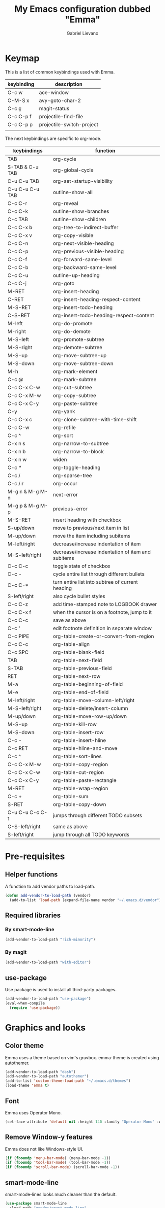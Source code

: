 #+title: My Emacs configuration dubbed "Emma"
#+author: Gabriel Lievano
#+email: gabe@jglievano.com

* Keymap
  This is a list of common keybindings used with Emma.

  | keybinding | description               |
  |------------+---------------------------|
  | C-c w      | ace-window                |
  | C-M-S x    | avy-goto-char-2           |
  | C-c g      | magit-status              |
  | C-c C-p f  | projectile-find-file      |
  | C-c C-p p  | projectile-switch-project |
  |            |                           |

  The next keybindings are specific to org-mode.
  | keybindings     | function                                           |
  |-----------------+----------------------------------------------------|
  | TAB             | org-cycle                                          |
  | S-TAB & C-u TAB | org-global-cycle                                   |
  | C-u C-u TAB     | org-set-startup-visibility                         |
  | C-u C-u C-u TAB | outline-show-all                                   |
  | C-c C-r         | org-reveal                                         |
  | C-c C-k         | outline-show-branches                              |
  | C-c TAB         | outline-show-children                              |
  | C-c C-x b       | org-tree-to-indirect-buffer                        |
  | C-c C-x v       | org-copy-visible                                   |
  | C-c C-n         | org-next-visible-heading                           |
  | C-c C-p         | org-previous-visible-heading                       |
  | C-c C-f         | org-forward-same-level                             |
  | C-c C-b         | org-backward-same-level                            |
  | C-c C-u         | outline-up-heading                                 |
  | C-c C-j         | org-goto                                           |
  | M-RET           | org-insert-heading                                 |
  | C-RET           | org-insert-heading-respect-content                 |
  | M-S-RET         | org-insert-todo-heading                            |
  | C-S-RET         | org-insert-todo-heading-respect-content            |
  | M-left          | org-do-promote                                     |
  | M-right         | org-do-demote                                      |
  | M-S-left        | org-promote-subtree                                |
  | M-S-right       | org-demote-subtree                                 |
  | M-S-up          | org-move-subtree-up                                |
  | M-S-down        | org-move-subtree-down                              |
  | M-h             | org-mark-element                                   |
  | C-c @           | org-mark-subtree                                   |
  | C-c C-x C-w     | org-cut-subtree                                    |
  | C-c C-x M-w     | org-copy-subtree                                   |
  | C-c C-x C-y     | org-paste-subtree                                  |
  | C-y             | org-yank                                           |
  | C-c C-x c       | org-clone-subtree-with-time-shift                  |
  | C-c C-w         | org-refile                                         |
  | C-c ^           | org-sort                                           |
  | C-x n s         | org-narrow-to-subtree                              |
  | C-x n b         | org-narrow-to-block                                |
  | C-x n w         | widen                                              |
  | C-c *           | org-toggle-heading                                 |
  | C-c /           | org-sparse-tree                                    |
  | C-c / r         | org-occur                                          |
  | M-g n & M-g M-n | next-error                                         |
  | M-g p & M-g M-p | previous-error                                     |
  | M-S-RET         | insert heading with checkbox                       |
  | S-up/down       | move to previous/next item in list                 |
  | M-up/down       | move the item including subitems                   |
  | M-left/right    | decrease/increase indentation of item              |
  | M-S-left/right  | decrease/increase indentation of item and subitems |
  | C-c C-c         | toggle state of checkbox                           |
  | C-c -           | cycle entire list through different bullets        |
  | C-c C-*         | turn entire list into subtree of current heading   |
  | S-left/right    | also cycle bullet styles                           |
  | C-c C-z         | add time-stamped note to LOGBOOK drawer            |
  | C-c C-x f       | when the cursor is on a footnote, jump to it       |
  | C-c C-c         | save as above                                      |
  | C-c '           | edit footnote definition in separate window        |
  | C-c PIPE        | org-table-create-or-convert-from-region            |
  | C-c C-c         | org-table-align                                    |
  | C-c SPC         | org-table-blank-field                              |
  | TAB             | org-table-next-field                               |
  | S-TAB           | org-table-previous-field                           |
  | RET             | org-table-next-row                                 |
  | M-a             | org-table-beginning-of-field                       |
  | M-e             | org-table-end-of-field                             |
  | M-left/right    | org-table-move-column-left/right                   |
  | M-S-left/right  | org-table-delete/insert-column                     |
  | M-up/down       | org-table-move-row-up/down                         |
  | M-S-up          | org-table-kill-row                                 |
  | M-S-down        | org-table-insert-row                               |
  | C-c -           | org-table-insert-hline                             |
  | C-c RET         | org-table-hline-and-move                           |
  | C-c ^           | org-table-sort-lines                               |
  | C-c C-x M-w     | org-table-copy-region                              |
  | C-c C-x C-w     | org-table-cut-region                               |
  | C-c C-x C-y     | org-table-paste-rectangle                          |
  | M-RET           | org-table-wrap-region                              |
  | C-c +           | org-table-sum                                      |
  | S-RET           | org-table-copy-down                                |
  | C-u C-u C-c C-t | jumps through different TODO subsets               |
  | C-S-left/right  | same as above                                      |
  | S-left/right    | jump through all TODO keywords                     |

* Pre-requisites
** Helper functions
   A function to add vendor paths to load-path.

   #+name: pre_requisites
   #+begin_src emacs-lisp
     (defun add-vendor-to-load-path (vendor)
       (add-to-list 'load-path (expand-file-name vendor "~/.emacs.d/vendor")))
   #+end_src

** Required libraries
*** By smart-mode-line
    #+name: pre_requisites
    #+begin_src emacs-lisp
      (add-vendor-to-load-path "rich-minority")
    #+end_src

*** By magit
    #+name: pre_requisites
    #+begin_src emacs-lisp
      (add-vendor-to-load-path "with-editor")
    #+end_src

** use-package
   Use package is used to install all third-party packages.

   #+name: pre_requisites
   #+begin_src emacs-lisp
     (add-vendor-to-load-path "use-package")
     (eval-when-compile
       (require 'use-package))
   #+end_src

* Graphics and looks
** Color theme
   Emma uses a theme based on vim's gruvbox. emma-theme is created using
   autothemer.

   #+name: look-and-feel
   #+begin_src emacs-lisp
     (add-vendor-to-load-path "dash")
     (add-vendor-to-load-path "autothemer")
     (add-to-list 'custom-theme-load-path "~/.emacs.d/themes")
     (load-theme 'emma t)
   #+end_src

** Font
   Emma uses Operator Mono.

   #+name: look-and-feel
   #+begin_src emacs-lisp
     (set-face-attribute 'default nil :height 140 :family "Operator Mono" :weight 'light)
   #+end_src

** Remove Window-y features
   Emma does not like Windows-style UI.

   #+name: look-and-feel
   #+begin_src emacs-lisp
     (if (fboundp 'menu-bar-mode) (menu-bar-mode -1))
     (if (fboundp 'tool-bar-mode) (tool-bar-mode -1))
     (if (fboundp 'scroll-bar-mode) (scroll-bar-mode -1))
   #+end_src

** smart-mode-line
   smart-mode-lines looks much cleaner than the default.

   #+name: look-and-feel
   #+begin_src emacs-lisp
     (use-package smart-mode-line
       :load-path "vendor/smart-mode-line"
       :commands sml/setup
       :init
       (progn
         (setq sml/no-confirm-load-theme t)
         (sml/setup)
         (sml/apply-theme 'dark)))
   #+end_src

** Display column number
   #+NAME: look-and-feel
   #+begin_src emacs-lisp
     (setq column-number-mode t)
   #+end_src

* Startup
  Start up as org-mode and without any message.

  #+name: startup
  #+begin_src emacs-lisp
    (setq inhibit-startup-screen t)
    (setq initial-scratch-message nil)
    (setq initial-major-mode 'org-mode)
  #+end_src

* Better backup
  #+name: backup
  #+begin_src emacs-lisp
    (setq backup-directory-alist `(("." . "~/.saves")))
    (setq backup-by-copying t
          delete-old-versions 6
          kept-old-versions 2
          version-control t)
  #+end_src

* macOS
** exec-path-from-shell
   #+name: macos
   #+begin_src emacs-lisp
     (if (eq system-type 'darwin)
       (use-package exec-path-from-shell
         :load-path "vendor/exec-path-from-shell"
         :commands exec-path-from-shell-initialize
         :config (exec-path-from-shell-initialize)))
   #+end_src

* Formatting and whitespace
** 2 spaces, no tabs
  Emma likes 2 spaces and no tabs.

  #+name: formatting-n-whitespace
  #+begin_src emacs-lisp
    (setq-default indent-tabs-mode nil)
    (setq tab-width 2)
    (setq-default c-basic-offset 2)
    (setq-default css-indent-offset 2)
    (require 'whitespace)
  #+end_src

** Rainbow delimiters
   Rainbow delimiters change the games for all those parentheses and brackets.
   This feature is enabled for every programming mode.

   #+name: formatting-n-whitespace
   #+begin_src emacs-lisp
     (use-package rainbow-delimiters
       :load-path "vendor/rainbow-delimiters"
       :commands rainbow-delimiters-mode
       :init (add-hook 'prog-mode-hook #'rainbow-delimiters-mode))
   #+end_src

* Navigation
** Between windows
   #+name: navigation
   #+begin_src emacs-lisp
     (use-package ace-window
       :load-path "vendor/ace-window"
       :after avy
       :bind ("M-p" . ace-window))
   #+end_src

** Between projects
   #+name: navigation
   #+begin_src emacs-lisp
     (use-package projectile
       :load-path "vendor/projectile"
       :diminish projectile-mode
       :commands projectile-global-mode
       :defer 5
       :bind-keymap ("C-c p" . projectile-command-map)
       :config (projectile-global-mode))
   #+end_src

** Within window to location
   #+name: navigation
   #+begin_src emacs-lisp
    (use-package avy
      :load-path "vendor/avy"
      :bind ("C-c :" . avy-goto-char-2))
  #+end_src

** Swiper suite
   #+name: navigation
   #+begin_src emacs-lisp
     (use-package counsel
       :load-path "vendor/swiper"
       :bind (("M-x" . counsel-M-x)
              ("C-x C-f" . counsel-find-file)
              ("C-c g" . counsel-git)
              ("C-c j" . counsel-git-grep)
              ("C-c k" . counsel-ag)
              ("C-x l" . counsel-locate)
              ("C-S-o" . counsel-rhythmbox)))
     (use-package ivy
       :load-path "vendor/swiper"
       :after counsel
       :diminish ivy-mode
       :bind (("C-c C-r" . ivy-resume)
              ("C-x b" . ivy-switch-buffer))
       :config
       (setq ivy-use-virtual-buffers t)
       (setq enable-recursive-minibuffers t))
     (use-package swiper
       :load-path "vendor/swiper"
       :after ivy
       :bind (("C-s" . swiper)
              ("C-r" . swiper)))
   #+end_src

** Better scrolling
   #+name: navigation
   #+begin_src emacs-lisp
     (setq redisplay-dont-pause t
           scroll-margin 1
           scroll-step 1
           scroll-conservately 10000
           scroll-preserve-screen-position 1)
   #+end_src

** Command helper
   which-key provides a good way to assist whenever you forget a key binding.

   #+name: navigation
   #+begin_src emacs-lisp
     (use-package which-key
       :load-path "vendor/which-key"
       :init
       (require 'which-key)
       (which-key-mode)
       :config (setq which-key-idle-delay 0.3))
   #+end_src

* Editing
** Autocompletion
   #+name: editing
   #+begin_src emacs-lisp
     (use-package company
       :load-path "vendor/company-mode"
       :commands global-company-mode
       :config (global-company-mode))
   #+end_src

** Spellcheck
   #+name: editing
   #+begin_src emacs-lisp
     (use-package flycheck
       :load-path "vendor/flycheck"
       :commands global-flycheck-mode
       :config (global-flycheck-mode))
   #+end_src

* Email
  #+name: email
  #+begin_src emacs-lisp
    (use-package mu4e
      :load-path "/usr/local/share/emacs/site-lisp/mu/mu4e"
      :config
      (setq mu4e-mu-binary "/usr/local/bin/mu")
      (setq mu4e-maildir "~/.mail")
      (setq mu4e-contexts
            `(,(make-mu4e-context
                :name "Fastmail"
                :match-func
                (lambda (msg) (when msg
                                (string-prefix-p
                                 "/jglievano-fastmail.com"
                                 (mu4e-message-field msg :maildir))))
                :vars
                '((user-mail-address . "gabe@jglievano.com")
                  (user-full-name . "Gabriel Lievano")
                  (mu4e-sent-folder . "/jglievano-fastmail.com/Sent")
                  (mu4e-drafts-folder . "/jglievano-fastmail.com/Drafts")
                  (mu4e-trash-folder . "/jglievano-fastmail.com/Trash")
                  (mu4e-refile-folder . "/jglievano-fastmail.com/Archive")))
              ,(make-mu4e-context
                :name "Gmail"
                :match-func
                (lambda (msg) (when msg
                                (string-prefix-p
                                 "/jglievano-gmail.com"
                                 (mu4e-message-field msg :maildir))))
                :vars
                '((user-mail-address . "jglievano@gmail.com")
                  (user-full-name . "Gabriel Lievano")
                  (mu4e-sent-folder . "/jglievano-gmail.com/[Gmail].Sent Mail")
                  (mu4e-drafts-folder . "/jglievano-gmail.com/[Gmail].Drafts")
                  (mu4e-trash-folder . "/jglievano-gmail.com/[Gmail].Trash")
                  (mu4e-refile-folder . "/jglievano-gmail.com/[Gmail].Archive"))))))
  #+end_src

* Version Control
** Git
   #+name: version_control
   #+begin_src emacs-lisp
     (use-package magit
       :load-path "vendor/magit/lisp"
       :commands magit-status
       :init
       (require 'magit)
       (with-eval-after-load 'info
         (info-initialize)
         (add-to-list 'Info-directory-list
                      "~/.emacs.d/vendor/magit/Documentation/"))
       :bind ("C-c g" . magit-status))
   #+end_src

* Lisp
  #+name: lisp
  #+begin_src emacs-lisp
    (autoload 'enable-paredit-mode "paredit"
      "Turn on pseudo-structural editing on Lisp code." t)
    (add-hook 'emacs-lisp-mode-hook #'enable-paredit-mode)
    (add-hook 'lisp-mode-hook #'enable-paredit-mode)
  #+end_src

* Programming languages
** Go
   #+name: programming_languages
   #+begin_src emacs-lisp
     (use-package go-mode
       :load-path "vendor/go-mode.el"
       :mode "\\.go\\'"
       :interpreter ("go" . go-mode))
   #+end_src

** Json
   #+name: programming_languages
   #+begin_src emacs-lisp
     (use-package json-mode
       :load-path "vendor/json-mode"
       :mode "\\.json\\'")
   #+end_src

** JavaScript
   #+name: programming_languages
   #+begin_src emacs-lisp
     (use-package js2-mode
       :load-path "vendor/js-mode"
       :mode "\\.js\\'"
       :interpreter ("node" . js2-mode)
       :config
       (add-hook 'js2-mode-hook (lambda () (setq js2-basic-offset 2))))
    #+end_src

** PHP
   #+name: programming_languages
   #+begin_src emacs-lisp
     (use-package php-mode
       :load-path "vendor/php-mode"
       :mode "\\.php\\'"
       :init
       (defun emma-php-setup ()
         (setq tab-width 2
               indent-tabs-mode nil)
         (set (make-local-variable 'show-trailing-whitespace) t)
         (add-hook 'before-saving-hook 'delete-trailing-whitespace nil t)
         (c-set-style "drupal"))
       (add-hook 'php-mode-hook #'emma-php-setup))
    #+end_src

** Rust
   #+name: programming_languages
   #+begin_src emacs-lisp
     (use-package rust-mode
       :load-path "vendor/rust-mode"
       :mode "\\.rs\\'"
       :init
       (defun emma-rust-setup ()
         (setq-local rust-indent-offset 2))
       (add-hook 'rust-mode-hook #'emma-rust-setup))
   #+end_src

** SCSS
   #+name: programming_languages
   #+begin_src emacs-lisp
     (use-package scss-mode
       :load-path "vendor/scss-mode"
       :mode "\\.scss\\'")
   #+end_src

** TOML
   #+name: programming_languages
   #+begin_src emacs-lisp
     (use-package toml-mode
       :load-path "vendor/toml-mode.el"
       :mode "\\.toml\\'")
   #+end_src

** HTML and friends
   #+name: programming_languages
   #+begin_src emacs-lisp
     (use-package web-mode
       :load-path "vendor/web-mode"
       :mode (("\\.phtml\\'" . web-mode)
              ("\\.tpl\\.php\\'" . web-mode)
              ("\\.[agj]sp\\'" . web-mode)
              ("\\.as[cp]x\\'" . web-mode)
              ("\\.erb\\'" . web-mode)
              ("\\.mustache\\'" . web-mode)
              ("\\.djhtml\\'" . web-mode)
              ("\\.html?\\'" . web-mode))
       :config
       (defun my-web-mode-hook ()
         (setq web-mode-markup-indent-offset 2)
         (setq web-mode-css-indent-offset 2)
         (setq web-mode-code-indent-offset 2))
       (add-hook 'web-mode-hook 'my-web-mode-hook))
   #+end_src

* Org
** Global keybindings
   #+name: org
   #+begin_src emacs-lisp
     (global-set-key "\C-cl" 'org-store-link)
     (global-set-key "\C-ca" 'org-agenda)
     (global-set-key "\C-cc" 'org-capture)
     (global-set-key "\C-cb" 'org-iswitchb)
     (add-hook 'org-mode-hook 'turn-on-font-lock)
     (setq org-support-shift-select 'always)
   #+end_src

** org-agenda
   #+name: org
   #+begin_src emacs-lisp
     (require 'org-agenda)
     (setq org-agenda-span 14)
     (setq org-agenda-files '("~/Dropbox/org"
                              "~/GoogleDrive/org"))
     (setq org-directory "~/Dropbox/org")
     (setq org-default-notes-file (concat org-directory "/gtd.org"))
   #+end_src

** Getting things done (GTD)
   #+name: org
   #+begin_src emacs-lisp
     (setq org-todo-keywords
           '((sequence "NEXT(n)" "WAITING(w@)" "SOMEDAY(s)" "APPT(a)" "|" "DONE(d)")
             (sequence "|" "CANCELED(c@)" "DELEGATED(d@)")))

     (defun my/get-things-done ()
       (interactive)
       (find-file "~/Dropbox/org/gtd.org"))

     (global-set-key "\C-cd" 'my/get-things-done)
   #+end_src

